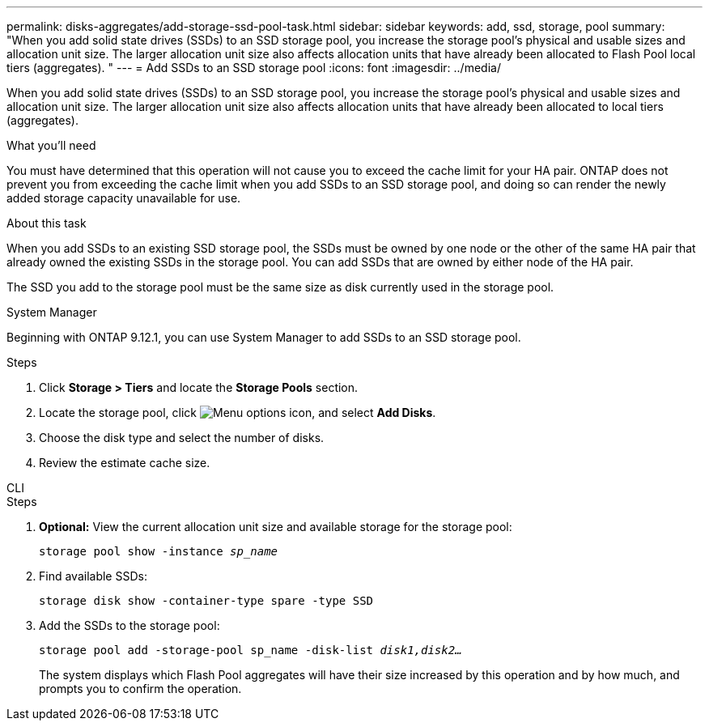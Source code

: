 ---
permalink: disks-aggregates/add-storage-ssd-pool-task.html
sidebar: sidebar
keywords: add, ssd, storage, pool
summary: "When you add solid state drives (SSDs) to an SSD storage pool, you increase the storage pool’s physical and usable sizes and allocation unit size. The larger allocation unit size also affects allocation units that have already been allocated to Flash Pool local tiers (aggregates). "
---
= Add SSDs to an SSD storage pool
:icons: font
:imagesdir: ../media/

[.lead]
When you add solid state drives (SSDs) to an SSD storage pool, you increase the storage pool's physical and usable sizes and allocation unit size. The larger allocation unit size also affects allocation units that have already been allocated to local tiers (aggregates).

.What you'll need

You must have determined that this operation will not cause you to exceed the cache limit for your HA pair. ONTAP does not prevent you from exceeding the cache limit when you add SSDs to an SSD storage pool, and doing so can render the newly added storage capacity unavailable for use.

.About this task

When you add SSDs to an existing SSD storage pool, the SSDs must be owned by one node or the other of the same HA pair that already owned the existing SSDs in the storage pool. You can add SSDs that are owned by either node of the HA pair.

The SSD you add to the storage pool must be the same size as disk currently used in the storage pool.

[role="tabbed-block"]
====
.System Manager
--

Beginning with ONTAP 9.12.1, you can use System Manager to add SSDs to an SSD storage pool.

.Steps

. Click *Storage > Tiers* and locate the *Storage Pools* section.
. Locate the storage pool, click image:icon_kabob.gif[Menu options icon], and select *Add Disks*.
. Choose the disk type and select the number of disks.
. Review the estimate cache size.
--

.CLI
--

.Steps

. *Optional:* View the current allocation unit size and available storage for the storage pool:
+
`storage pool show -instance _sp_name_`
. Find available SSDs:
+
`storage disk show -container-type spare -type SSD`
. Add the SSDs to the storage pool:
+
`storage pool add -storage-pool sp_name -disk-list _disk1,disk2…_`
+
The system displays which Flash Pool aggregates will have their size increased by this operation and by how much, and prompts you to confirm the operation.
--
====

// 2022-Oct-6, ONTAPDOC-577
// BURT 1485072, 08-30-2022

